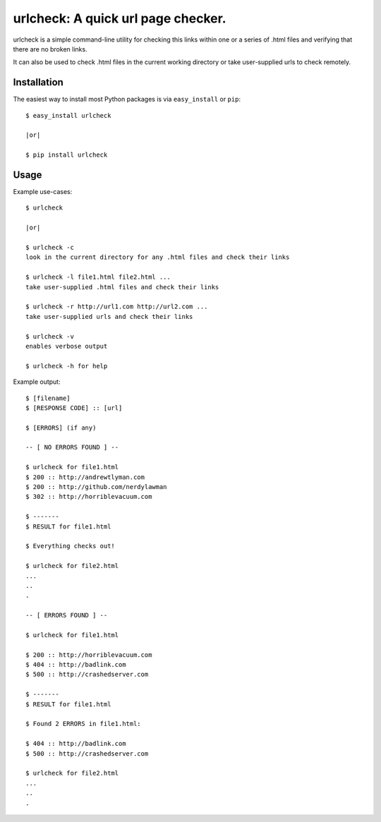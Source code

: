 ==================================================================
urlcheck: A quick url page checker.
==================================================================

urlcheck is a simple command-line utility for checking this links within
one or a series of .html files and verifying that there are no broken links.

It can also be used to check .html files in the current working directory or
take user-supplied urls to check remotely.

Installation
------------

The easiest way to install most Python packages is via ``easy_install`` or ``pip``::

    $ easy_install urlcheck
    
    |or|
    
    $ pip install urlcheck

Usage
-----

Example use-cases::

    $ urlcheck
    
    |or|
    
    $ urlcheck -c
    look in the current directory for any .html files and check their links
    
    $ urlcheck -l file1.html file2.html ...
    take user-supplied .html files and check their links
    
    $ urlcheck -r http://url1.com http://url2.com ...
    take user-supplied urls and check their links
    
    $ urlcheck -v
    enables verbose output
    
    $ urlcheck -h for help


Example output::

    $ [filename]
    $ [RESPONSE CODE] :: [url]
    
    $ [ERRORS] (if any)
    
    -- [ NO ERRORS FOUND ] --
    
    $ urlcheck for file1.html
    $ 200 :: http://andrewtlyman.com
    $ 200 :: http://github.com/nerdylawman
    $ 302 :: http://horriblevacuum.com
    
    $ -------
    $ RESULT for file1.html
    
    $ Everything checks out!
    
    $ urlcheck for file2.html
    ...
    ..
    .
    
    -- [ ERRORS FOUND ] --
    
    $ urlcheck for file1.html
    
    $ 200 :: http://horriblevacuum.com
    $ 404 :: http://badlink.com
    $ 500 :: http://crashedserver.com
    
    $ -------
    $ RESULT for file1.html
    
    $ Found 2 ERRORS in file1.html:
    
    $ 404 :: http://badlink.com
    $ 500 :: http://crashedserver.com
    
    $ urlcheck for file2.html
    ...
    ..
    .
